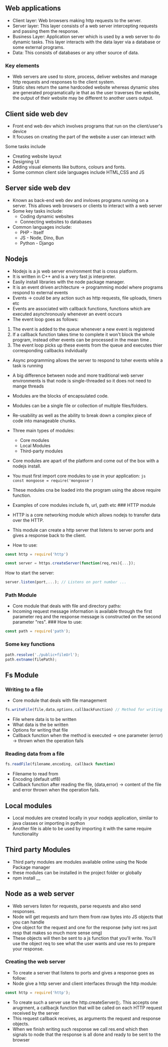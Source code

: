 ** Web applications
:PROPERTIES:
:CUSTOM_ID: web-applications
:END:
- Client layer: Web browsers making http requests to the server.
- Server layer: This layer consists of a web server intercepting
  requests and passing them the response.
- Business Layer: Application server which is used by a web server to do
  dynamic tasks. This layer interacts with the data layer via a database
  or some external programs.
- Data: This consists of databases or any other source of data.

*** Key elements
:PROPERTIES:
:CUSTOM_ID: key-elements
:END:
- Web servers are used to store, process, deliver websites and manage
  http requests and responses to the client system.
- Static sites return the same hardcoded website whereas dynamic sites
  are generated programatically ie that as the user traverses the
  website, the output of their website may be different to another users
  output.

** Client side web dev
:PROPERTIES:
:CUSTOM_ID: client-side-web-dev
:END:
- Front end web dev which involves programs that run on the
  client/user's device
- It focuses on creating the part of the website a user can interact
  with

**** Some tasks include
:PROPERTIES:
:CUSTOM_ID: some-tasks-include
:END:
- Creating website layout
- Designing UI
- Adding visual elements like buttons, colours and fonts.
- Some common client side languages include HTML,CSS and JS

** Server side web dev
:PROPERTIES:
:CUSTOM_ID: server-side-web-dev
:END:
- Known as back-end web dev and invloves programs running on a server.
  This allows web browsers or clients to interact with a web server
- Some key tasks include:
  - Coding dynamic websites
  - Connecting websites to databases
- Common languages include:
  - PHP - Itself
  - JS - Node, Dino, Bun
  - Python - Django

** Nodejs
:PROPERTIES:
:CUSTOM_ID: nodejs
:END:
- Nodejs is a js web server environment that is cross platform.
- It is written in C++ and is a very fast js interpreter.
- Easily install libraries with the node package manager.
- It is an event driven architecture -> programming model where programs
  respond to external events
- Events -> could be any action such as http requests, file uploads,
  timers etc
- Events are associated with callback functions, functions which are
  executed asynchronously whenever an event occurs
- The event loop goes as follows:

1. The event is added to the queue whenever a new event is registered
2. If a callback function takes time to complete it won't block the
   whole program, instead other events can be processed in the mean
   time .
3. The event loop picks up these events from the queue and executes
   thier corresponding callbacks indvidually

- Async programming allows the server to respond to toher events while a
  task is running

- A big difference between node and more traditional web server
  environments is that node is single-threaded so it does not need to
  mange threads

- Modules are the blocks of encapsulated code.

- Modules can be a single file or collection of multiple files/folders.

- Re-usability as well as the ability to break down a complex piece of
  code into manageable chunks.

- Three main types of modules:

  - Core modules
  - Local Modules
  - Third-party modules

- Core modules are apart of the platform and come out of the box with a
  nodejs install.

- You must first import core modules to use in your application:
  =js      const mongoose = require('mongoose')=

- These modules cna be loaded into the program using the above require
  function.

- Examples of core modules include fs, url, path etc ### HTTP module

- HTTP is a core networking module which allows nodejs to transfer data
  over the HTTP.

- This module can create a http server that listens to server ports and
  gives a response back to the client.

- How to use:

#+begin_src js
const http = require('http')

const server = https.createServer(function(req,res){...});
#+end_src

How to start the server:

#+begin_src js
server.listen(port,...); // Listens on port number ...
#+end_src

*** Path Module
:PROPERTIES:
:CUSTOM_ID: path-module
:END:
- Core module that deals with file and directory paths:
- Incoming request message information is available through the first
  parameter req and the response message is constructed on the second
  parameter "res". ### How to use:

#+begin_src js
const path = require('path');
#+end_src

*** Some key functions
:PROPERTIES:
:CUSTOM_ID: some-key-functions
:END:
#+begin_src js
path.resolve('./public+fileUrl');
path.extname(filePath);
#+end_src

** Fs Module
:PROPERTIES:
:CUSTOM_ID: fs-module
:END:
*** Writing to a file
:PROPERTIES:
:CUSTOM_ID: writing-to-a-file
:END:
- Core module that deals with file management

#+begin_src js
fs.writeFile(file,data,options,callbackFunction) // Method for writing
#+end_src

- File where data is to be written
- What data is the be written
- Options for writing that file
- Callback function when the method is executed -> one parameter (error)
  -> thrown when the operation fails

*** Reading data from a file
:PROPERTIES:
:CUSTOM_ID: reading-data-from-a-file
:END:
#+begin_src js
fs.readFile(filename,encoding, callback function)
#+end_src

- Filename to read from
- Encoding (default utf8)
- Callback function after reading the file, (data,error) -> content of
  the file and error thrown when the operation fails.

** Local modules
:PROPERTIES:
:CUSTOM_ID: local-modules
:END:
- Local modules are created locally in your nodejs application, similar
  to java classes or importing in python
- Another file is able to be used by importing it with the same require
  functionality

** Third party Modules
:PROPERTIES:
:CUSTOM_ID: third-party-modules
:END:
- Third party modules are modules available online using the Node
  Package manager
- these modules can be installed in the project folder or globally
- npm install __

** Node as a web server
:PROPERTIES:
:CUSTOM_ID: node-as-a-web-server
:END:
- Web servers listen for requests, parse requests and also send
  responses.
- Node will get requests and turn them from raw bytes into JS objects
  that you can handle
- One object for the request and one for the response (why isnt res just
  resp that makes so much more sense omg)
- These objects will then be sent to a js function that you'll write.
  You'll use the object req to see what the user wants and use res to
  prepare your response.

*** Creating the web server
:PROPERTIES:
:CUSTOM_ID: creating-the-web-server
:END:
- To create a server that listens to ports and gives a response goes as
  follow:
- Node give a http server and client interfaces through the http module:

#+begin_src js
const http = require('http');
#+end_src

- To create such a server use the http.createServer();. This accepts one
  arugrment, a callbacjk function that will be called on each HTTP
  request received by the server
- This request callback receives, as arguments the request and response
  objects.
- When we finish writing such response we call res.end which then
  signals to node that the response is all done and ready to be sent to
  the browser

